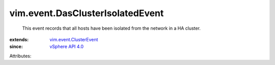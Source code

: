 .. _vSphere API 4.0: ../../vim/version.rst#vimversionversion5

.. _vim.event.ClusterEvent: ../../vim/event/ClusterEvent.rst


vim.event.DasClusterIsolatedEvent
=================================
  This event records that all hosts have been isolated from the network in a HA cluster.
:extends: vim.event.ClusterEvent_
:since: `vSphere API 4.0`_

Attributes:
